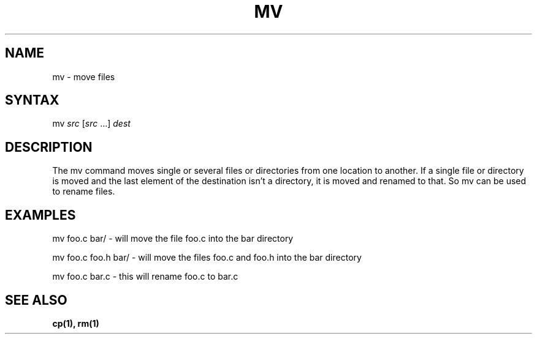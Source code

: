 .TH "MV" "1" "" "" "Commands"
.SH "NAME"
mv \- move files
.SH "SYNTAX"
mv \fIsrc\fR [\fIsrc\fR ...] \fIdest\fR
.SH "DESCRIPTION"
The mv command moves single or several files or directories from one location to another. If a single file or directory is moved and the last element of the destination isn't a directory, it is moved and renamed to that. So mv can be used to rename files.
.SH "EXAMPLES"
mv foo.c bar/ \- will move the file foo.c into the bar directory
.PP 
mv foo.c foo.h bar/ \- will move the files foo.c and foo.h into the bar directory
.PP 
mv foo.c bar.c \- this will rename foo.c to bar.c
.SH "SEE ALSO"
.BR cp(1),
.BR rm(1)
